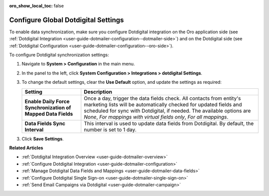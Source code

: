 
:oro_show_local_toc: false

.. _admin-configuration-dotmailer-integration-settings:

Configure Global Dotdigital Settings
====================================

To enable data synchronization, make sure you configure Dotdigital integration on the Oro application side (see :ref:`Dotdigital Integration <user-guide-dotmailer-configuration--dotmailer-side>`) and on the Dotdigital side (see :ref:`Dotdigital Configuration <user-guide-dotmailer-configuration--oro-side>`).

To configure Dotdigital synchronization settings:
 
1. Navigate to **System > Configuration** in the main menu.
2. In the panel to the left, click **System Configuration > Integrations > dotdigital Settings**.

   .. image:: /user/img/marketing/marketing/dotdigital/global_dotdigital_settings.png
      :alt: Global dotdigital settings

3. To change the default settings, clear the **Use Default** option, and update the settings as required:

   .. csv-table::
      :header: "**Setting**","**Description**" 
      :widths: 10, 30

      "**Enable Daily Force Synchronization of Mapped Data Fields**","Once a day, trigger the data fields check. All contacts from entity's marketing lists will be automatically checked for updated fields and scheduled for sync with Dotdigital, if needed. The available options are *None*, *For mappings with virtual fields only*, *For all mappings*."
      "**Data Fields Sync Interval**", "This interval is used to update data fields from Dotdigital. By default, the number is set to 1 day."

3. Click **Save Settings**.

**Related Articles**

- :ref:`Dotdigital Integration Overview <user-guide-dotmailer-overview>`
- :ref:`Configure Dotdigital Integration <user-guide-dotmailer-configuration>`
- :ref:`Manage Dotdigital Data Fields and Mappings <user-guide-dotmailer-data-fields>`
- :ref:`Configure Dotdigital Single Sign-on <user-guide-dotmailer-single-sign-on>`
- :ref:`Send Email Campaigns via Dotdigital <user-guide-dotmailer-campaign>`

